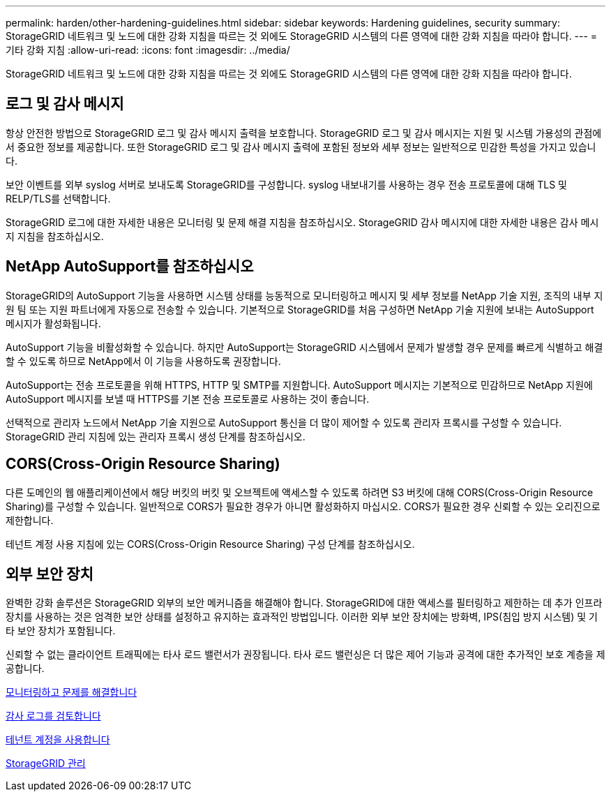 ---
permalink: harden/other-hardening-guidelines.html 
sidebar: sidebar 
keywords: Hardening guidelines, security 
summary: StorageGRID 네트워크 및 노드에 대한 강화 지침을 따르는 것 외에도 StorageGRID 시스템의 다른 영역에 대한 강화 지침을 따라야 합니다. 
---
= 기타 강화 지침
:allow-uri-read: 
:icons: font
:imagesdir: ../media/


[role="lead"]
StorageGRID 네트워크 및 노드에 대한 강화 지침을 따르는 것 외에도 StorageGRID 시스템의 다른 영역에 대한 강화 지침을 따라야 합니다.



== 로그 및 감사 메시지

항상 안전한 방법으로 StorageGRID 로그 및 감사 메시지 출력을 보호합니다. StorageGRID 로그 및 감사 메시지는 지원 및 시스템 가용성의 관점에서 중요한 정보를 제공합니다. 또한 StorageGRID 로그 및 감사 메시지 출력에 포함된 정보와 세부 정보는 일반적으로 민감한 특성을 가지고 있습니다.

보안 이벤트를 외부 syslog 서버로 보내도록 StorageGRID를 구성합니다. syslog 내보내기를 사용하는 경우 전송 프로토콜에 대해 TLS 및 RELP/TLS를 선택합니다.

StorageGRID 로그에 대한 자세한 내용은 모니터링 및 문제 해결 지침을 참조하십시오. StorageGRID 감사 메시지에 대한 자세한 내용은 감사 메시지 지침을 참조하십시오.



== NetApp AutoSupport를 참조하십시오

StorageGRID의 AutoSupport 기능을 사용하면 시스템 상태를 능동적으로 모니터링하고 메시지 및 세부 정보를 NetApp 기술 지원, 조직의 내부 지원 팀 또는 지원 파트너에게 자동으로 전송할 수 있습니다. 기본적으로 StorageGRID를 처음 구성하면 NetApp 기술 지원에 보내는 AutoSupport 메시지가 활성화됩니다.

AutoSupport 기능을 비활성화할 수 있습니다. 하지만 AutoSupport는 StorageGRID 시스템에서 문제가 발생할 경우 문제를 빠르게 식별하고 해결할 수 있도록 하므로 NetApp에서 이 기능을 사용하도록 권장합니다.

AutoSupport는 전송 프로토콜을 위해 HTTPS, HTTP 및 SMTP를 지원합니다. AutoSupport 메시지는 기본적으로 민감하므로 NetApp 지원에 AutoSupport 메시지를 보낼 때 HTTPS를 기본 전송 프로토콜로 사용하는 것이 좋습니다.

선택적으로 관리자 노드에서 NetApp 기술 지원으로 AutoSupport 통신을 더 많이 제어할 수 있도록 관리자 프록시를 구성할 수 있습니다. StorageGRID 관리 지침에 있는 관리자 프록시 생성 단계를 참조하십시오.



== CORS(Cross-Origin Resource Sharing)

다른 도메인의 웹 애플리케이션에서 해당 버킷의 버킷 및 오브젝트에 액세스할 수 있도록 하려면 S3 버킷에 대해 CORS(Cross-Origin Resource Sharing)를 구성할 수 있습니다. 일반적으로 CORS가 필요한 경우가 아니면 활성화하지 마십시오. CORS가 필요한 경우 신뢰할 수 있는 오리진으로 제한합니다.

테넌트 계정 사용 지침에 있는 CORS(Cross-Origin Resource Sharing) 구성 단계를 참조하십시오.



== 외부 보안 장치

완벽한 강화 솔루션은 StorageGRID 외부의 보안 메커니즘을 해결해야 합니다. StorageGRID에 대한 액세스를 필터링하고 제한하는 데 추가 인프라 장치를 사용하는 것은 엄격한 보안 상태를 설정하고 유지하는 효과적인 방법입니다. 이러한 외부 보안 장치에는 방화벽, IPS(침입 방지 시스템) 및 기타 보안 장치가 포함됩니다.

신뢰할 수 없는 클라이언트 트래픽에는 타사 로드 밸런서가 권장됩니다. 타사 로드 밸런싱은 더 많은 제어 기능과 공격에 대한 추가적인 보호 계층을 제공합니다.

xref:../monitor/index.adoc[모니터링하고 문제를 해결합니다]

xref:../audit/index.adoc[감사 로그를 검토합니다]

xref:../tenant/index.adoc[테넌트 계정을 사용합니다]

xref:../admin/index.adoc[StorageGRID 관리]
